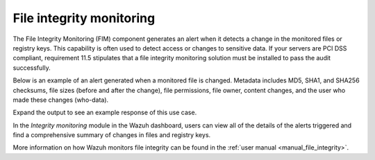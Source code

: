.. Copyright (C) 2021 Wazuh, Inc.

.. meta::
    :description: File Integrity Monitoring is one of the key capabilities of Wazuh. In this section, we show you an example of an alert generated when a monitored file changes. Check it out here. 
    
.. _file_integrity:

File integrity monitoring
=========================

The File Integrity Monitoring (FIM) component generates an alert when it detects a change in the monitored files or registry keys. This capability is often used to detect access or changes to sensitive data. If your servers are PCI DSS compliant, requirement 11.5 stipulates that a file integrity monitoring solution must be installed to pass the audit successfully.

Below is an example of an alert generated when a monitored file is changed. Metadata includes MD5, SHA1, and SHA256 checksums, file sizes (before and after the change), file permissions, file owner, content changes, and the user who made these changes (who-data).

Expand the output to see an example response of this use case.

.. code-block:: json
  :emphasize-lines: 14,22,27,37,48,54,60
  :class: output accordion-output

  {
    "agent": {
        "id": "006",
        "ip": "10.0.1.214",
        "name": "RHEL7"
    },
    "decoder": {
        "name": "syscheck_integrity_changed"
    },
    "syscheck": {
        "audit": {
            "effective_user": {
                "id": "0",
                "name": "root"
            },
            "group": {
                "id": "0",
                "name": "root"
            },
            "login_user": {
                "id": "1001",
                "name": "wazuh"
            },
            "process": {
                "cwd": "/home/wazuh",
                "id": "13235",
                "name": "/usr/bin/vim",
                "parent_cwd": "/home/wazuh",
                "parent_name": "/usr/bin/bash",
                "ppid": "10942"
            },
            "user": {
                "id": "0",
                "name": "root"
            }
        },
        "diff": "0a1\n> 8.8.8.8     ads.fastclick.net\n",
        "event": "modified",
        "gid_after": "0",
        "gname_after": "root",
        "inode_after": 198194,
        "inode_before": 55652,
        "md5_after": "feb5cea0deb5925101b642bca97dc7b3",
        "md5_before": "54fb6627dbaa37721048e4549db3224d",
        "mode": "whodata",
        "mtime_after": "2020-07-12T18:07:57",
        "mtime_before": "2020-07-12T18:00:55",
        "path": "/etc/hosts",
        "perm_after": "rw-r--r--",
        "sha1_after": "2aa2079c3972b4bb8f28d69877a7c5e93dacbe6f",
        "sha1_before": "7335999eb54c15c67566186bdfc46f64e0d5a1aa",
        "sha256_after": "48f09f8c313b303ce2ca9365f70ae8d992c5589c56493ac055f0ab129d82c365",
        "sha256_before": "498f494232085ec83303a2bc6f04bea840c2b210fbbeda31a46a6e5674d4fc0e",
        "size_after": "188",
        "size_before": "158",
        "uid_after": "0",
        "uname_after": "root"
    },
    "rule": {
        "description": "Integrity checksum changed.",
        "id": "550",
        "level": 7,
        "mitre": {
            "id": [
                "T1492"
            ],
            "tactic": [
                "Impact"
            ],
            "technique": [
                "Stored Data Manipulation"
            ]
        }
    },
    "timestamp": "2020-07-12T18:07:57.676+0000"
  }

In the *Integrity monitoring* module in the Wazuh dashboard, users can view all of the details of the alerts triggered and find a comprehensive summary of changes in files and registry keys. 

.. raw:: html
    
    <div class="images-rn-420-container">
    <div class="images-rn-420">

.. thumbnail:: /images/getting_started/use-cases/wazuh-use-cases-fim1.png
      :title: Integrity monitoring dashboard
      :align: center

.. thumbnail:: /images/getting_started/use-cases/wazuh-use-cases-fim2.png
      :title: Integrity monitoring
      :align: center

..
   .. thumbnail:: /images/getting_started/use-cases/wazuh-use-cases-fim3.png
          :title: Integrity monitoring inventory

.. raw:: html

    </div> 

.. thumbnail:: ../../images/getting_started/use_case_fim.png
  :title: Integrity monitoring module
  :align: center

More information on how Wazuh monitors file integrity can be found in the :ref:`user manual <manual_file_integrity>`.
